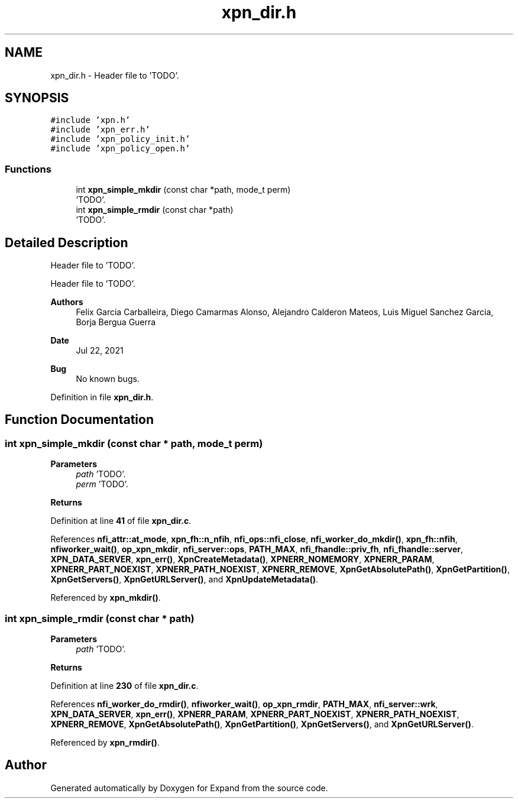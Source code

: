 .TH "xpn_dir.h" 3 "Wed May 24 2023" "Version Expand version 1.0r5" "Expand" \" -*- nroff -*-
.ad l
.nh
.SH NAME
xpn_dir.h \- Header file to 'TODO'\&.  

.SH SYNOPSIS
.br
.PP
\fC#include 'xpn\&.h'\fP
.br
\fC#include 'xpn_err\&.h'\fP
.br
\fC#include 'xpn_policy_init\&.h'\fP
.br
\fC#include 'xpn_policy_open\&.h'\fP
.br

.SS "Functions"

.in +1c
.ti -1c
.RI "int \fBxpn_simple_mkdir\fP (const char *path, mode_t perm)"
.br
.RI "'TODO'\&. "
.ti -1c
.RI "int \fBxpn_simple_rmdir\fP (const char *path)"
.br
.RI "'TODO'\&. "
.in -1c
.SH "Detailed Description"
.PP 
Header file to 'TODO'\&. 

Header file to 'TODO'\&.
.PP
\fBAuthors\fP
.RS 4
Felix Garcia Carballeira, Diego Camarmas Alonso, Alejandro Calderon Mateos, Luis Miguel Sanchez Garcia, Borja Bergua Guerra 
.RE
.PP
\fBDate\fP
.RS 4
Jul 22, 2021 
.RE
.PP
\fBBug\fP
.RS 4
No known bugs\&. 
.RE
.PP

.PP
Definition in file \fBxpn_dir\&.h\fP\&.
.SH "Function Documentation"
.PP 
.SS "int xpn_simple_mkdir (const char * path, mode_t perm)"

.PP
'TODO'\&. 'TODO'\&.
.PP
\fBParameters\fP
.RS 4
\fIpath\fP 'TODO'\&. 
.br
\fIperm\fP 'TODO'\&. 
.RE
.PP
\fBReturns\fP
.RS 4
'TODO'\&. 
.RE
.PP

.PP
Definition at line \fB41\fP of file \fBxpn_dir\&.c\fP\&.
.PP
References \fBnfi_attr::at_mode\fP, \fBxpn_fh::n_nfih\fP, \fBnfi_ops::nfi_close\fP, \fBnfi_worker_do_mkdir()\fP, \fBxpn_fh::nfih\fP, \fBnfiworker_wait()\fP, \fBop_xpn_mkdir\fP, \fBnfi_server::ops\fP, \fBPATH_MAX\fP, \fBnfi_fhandle::priv_fh\fP, \fBnfi_fhandle::server\fP, \fBXPN_DATA_SERVER\fP, \fBxpn_err()\fP, \fBXpnCreateMetadata()\fP, \fBXPNERR_NOMEMORY\fP, \fBXPNERR_PARAM\fP, \fBXPNERR_PART_NOEXIST\fP, \fBXPNERR_PATH_NOEXIST\fP, \fBXPNERR_REMOVE\fP, \fBXpnGetAbsolutePath()\fP, \fBXpnGetPartition()\fP, \fBXpnGetServers()\fP, \fBXpnGetURLServer()\fP, and \fBXpnUpdateMetadata()\fP\&.
.PP
Referenced by \fBxpn_mkdir()\fP\&.
.SS "int xpn_simple_rmdir (const char * path)"

.PP
'TODO'\&. 'TODO'\&.
.PP
\fBParameters\fP
.RS 4
\fIpath\fP 'TODO'\&. 
.RE
.PP
\fBReturns\fP
.RS 4
'TODO'\&. 
.RE
.PP

.PP
Definition at line \fB230\fP of file \fBxpn_dir\&.c\fP\&.
.PP
References \fBnfi_worker_do_rmdir()\fP, \fBnfiworker_wait()\fP, \fBop_xpn_rmdir\fP, \fBPATH_MAX\fP, \fBnfi_server::wrk\fP, \fBXPN_DATA_SERVER\fP, \fBxpn_err()\fP, \fBXPNERR_PARAM\fP, \fBXPNERR_PART_NOEXIST\fP, \fBXPNERR_PATH_NOEXIST\fP, \fBXPNERR_REMOVE\fP, \fBXpnGetAbsolutePath()\fP, \fBXpnGetPartition()\fP, \fBXpnGetServers()\fP, and \fBXpnGetURLServer()\fP\&.
.PP
Referenced by \fBxpn_rmdir()\fP\&.
.SH "Author"
.PP 
Generated automatically by Doxygen for Expand from the source code\&.
